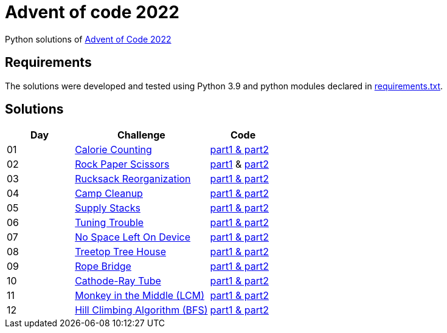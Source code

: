 = Advent of code 2022

Python solutions of link:https://adventofcode.com/2022[Advent of Code 2022]

== Requirements

The solutions were developed and tested using Python 3.9 and python modules declared in link:./requirement.txt[requirements.txt].

== Solutions

[%header, cols="1,2,1"]
|===
| Day | Challenge | Code

| 01 | link:https://adventofcode.com/2022/day/1[Calorie Counting]                   | link:./day-01/solution_byAccumulation.py[part1 & part2] 
| 02 | link:https://adventofcode.com/2022/day/2[Rock Paper Scissors]                | link:./day-02/part1.py[part1] & link:./day-02/part2.py[part2]
| 03 | link:https://adventofcode.com/2022/day/3[Rucksack Reorganization]            | link:./day-03/solution.py[part1 & part2] 
| 04 | link:https://adventofcode.com/2022/day/4[Camp Cleanup]                       | link:./day-04/solution.py[part1 & part2] 
| 05 | link:https://adventofcode.com/2022/day/5[Supply Stacks]                      | link:./day-05/solution_numbers_from_input.py[part1 & part2] 
| 06 | link:https://adventofcode.com/2022/day/6[Tuning Trouble]                     | link:./day-06/solution_slices.py[part1 & part2] 
| 07 | link:https://adventofcode.com/2022/day/7[No Space Left On Device]            | link:./day-07/solution.py[part1 & part2] 
| 08 | link:https://adventofcode.com/2022/day/8[Treetop Tree House]                 | link:./day-08/solution.py[part1 & part2] 
| 09 | link:https://adventofcode.com/2022/day/9[Rope Bridge]                        | link:./day-09/solution.py[part1 & part2] 
| 10 | link:https://adventofcode.com/2022/day/10[Cathode-Ray Tube]                  | link:./day-10/solution.py[part1 & part2] 
| 11 | link:https://adventofcode.com/2022/day/11[Monkey in the Middle (LCM)]        | link:./day-11/solution.py[part1 & part2] 
| 12 | link:https://adventofcode.com/2022/day/12[Hill Climbing Algorithm (BFS)]     | link:./day-12/solution.py[part1 & part2] 

|===
